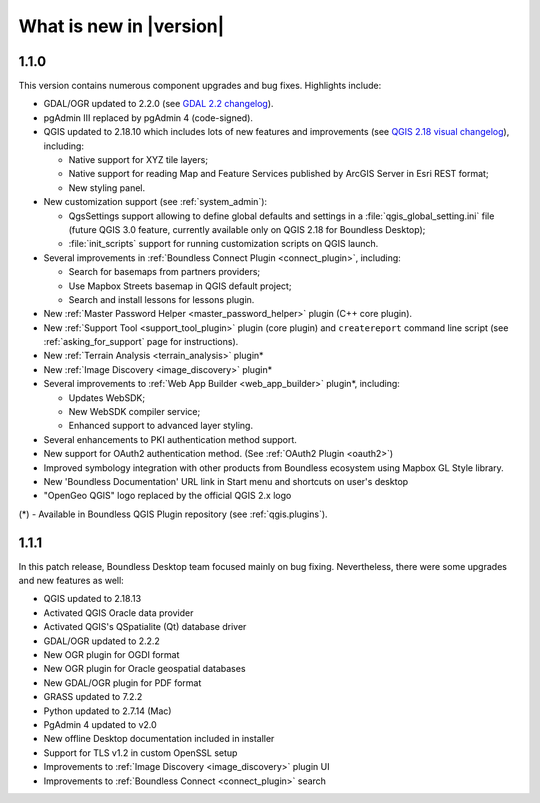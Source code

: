 What is new in |version|
========================

1.1.0
-----

This version contains numerous component upgrades and bug fixes. Highlights
include:

* GDAL/OGR updated to 2.2.0 (see `GDAL 2.2 changelog`_).
* pgAdmin III replaced by pgAdmin 4 (code-signed).
* QGIS updated to 2.18.10 which includes lots of new features and
  improvements (see `QGIS 2.18 visual changelog`_), including:

  * Native support for XYZ tile layers;
  * Native support for reading Map and Feature Services published by ArcGIS
    Server in Esri REST format;
  * New styling panel.
* New customization support (see :ref:`system_admin`):

  * QgsSettings support allowing to define global defaults and settings in a
    :file:`qgis_global_setting.ini` file (future QGIS 3.0 feature, currently
    available only on QGIS 2.18 for Boundless Desktop);
  * :file:`init_scripts` support for running customization scripts on QGIS
    launch.
* Several improvements in :ref:`Boundless Connect Plugin <connect_plugin>`,
  including:

  * Search for basemaps from partners providers;
  * Use Mapbox Streets basemap in QGIS default project;
  * Search and install lessons for lessons plugin.
* New :ref:`Master Password Helper <master_password_helper>` plugin (C++
  core plugin).
* New :ref:`Support Tool <support_tool_plugin>` plugin (core plugin) and
  ``createreport`` command line script (see :ref:`asking_for_support` page for
  instructions).
* New :ref:`Terrain Analysis <terrain_analysis>` plugin\*
* New :ref:`Image Discovery <image_discovery>` plugin\*
* Several improvements to :ref:`Web App Builder <web_app_builder>` plugin\*,
  including:

  * Updates WebSDK;
  * New WebSDK compiler service;
  * Enhanced support to advanced layer styling.
* Several enhancements to PKI authentication method support.
* New support for OAuth2 authentication method.
  (See :ref:`OAuth2 Plugin <oauth2>`)
* Improved symbology integration with other products from Boundless ecosystem
  using Mapbox GL Style library.
* New 'Boundless Documentation' URL link in Start menu and shortcuts on
  user's desktop
* "OpenGeo QGIS" logo replaced by the official QGIS 2.x logo

\(*) - Available in Boundless QGIS Plugin repository (see :ref:`qgis.plugins`).

1.1.1
-----

In this patch release, Boundless Desktop team focused mainly on bug fixing.
Nevertheless, there were some upgrades and new features as well:

* QGIS updated to 2.18.13
* Activated QGIS Oracle data provider
* Activated QGIS's QSpatialite (Qt) database driver
* GDAL/OGR updated to 2.2.2
* New OGR plugin for OGDI format
* New OGR plugin for Oracle geospatial databases
* New GDAL/OGR plugin for PDF format
* GRASS updated to 7.2.2
* Python updated to 2.7.14 (Mac)
* PgAdmin 4 updated to v2.0
* New offline Desktop documentation included in installer
* Support for TLS v1.2 in custom OpenSSL setup
* Improvements to :ref:`Image Discovery <image_discovery>` plugin UI
* Improvements to :ref:`Boundless Connect <connect_plugin>` search


.. Added custom OpenSSL and QtNetwork builds, and OpenSSL configuration for
   CAPI backend engine, to support Keystore plugin
.. New winhttp-head.exe sub.domain.tld utility for auto-loading missing CAs of
   endpoints in Win cert store (overcomes Qt4 flaw)

.. _QGIS 2.18 visual changelog: https://www.qgis.org/en/site/forusers/visualchangelog218/index.html
.. _GDAL 2.2 changelog: https://trac.osgeo.org/gdal/wiki/Release/2.2.0-News